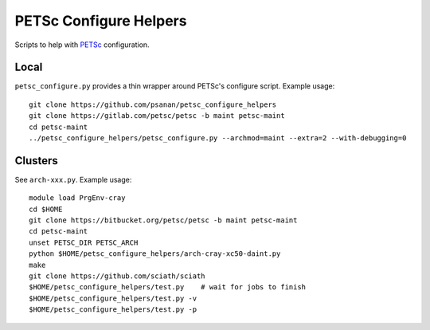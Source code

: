 PETSc Configure Helpers
=======================

Scripts to help with `PETSc <https://www.mcs.anl.gov/petsc>`__ configuration.

Local
~~~~~

``petsc_configure.py`` provides a thin wrapper around PETSc's configure script.
Example usage:

::

    git clone https://github.com/psanan/petsc_configure_helpers
    git clone https://gitlab.com/petsc/petsc -b maint petsc-maint
    cd petsc-maint
    ../petsc_configure_helpers/petsc_configure.py --archmod=maint --extra=2 --with-debugging=0

Clusters
~~~~~~~~

See ``arch-xxx.py``. Example usage:

::

    module load PrgEnv-cray
    cd $HOME
    git clone https://bitbucket.org/petsc/petsc -b maint petsc-maint
    cd petsc-maint
    unset PETSC_DIR PETSC_ARCH
    python $HOME/petsc_configure_helpers/arch-cray-xc50-daint.py
    make
    git clone https://github.com/sciath/sciath
    $HOME/petsc_configure_helpers/test.py    # wait for jobs to finish
    $HOME/petsc_configure_helpers/test.py -v
    $HOME/petsc_configure_helpers/test.py -p
